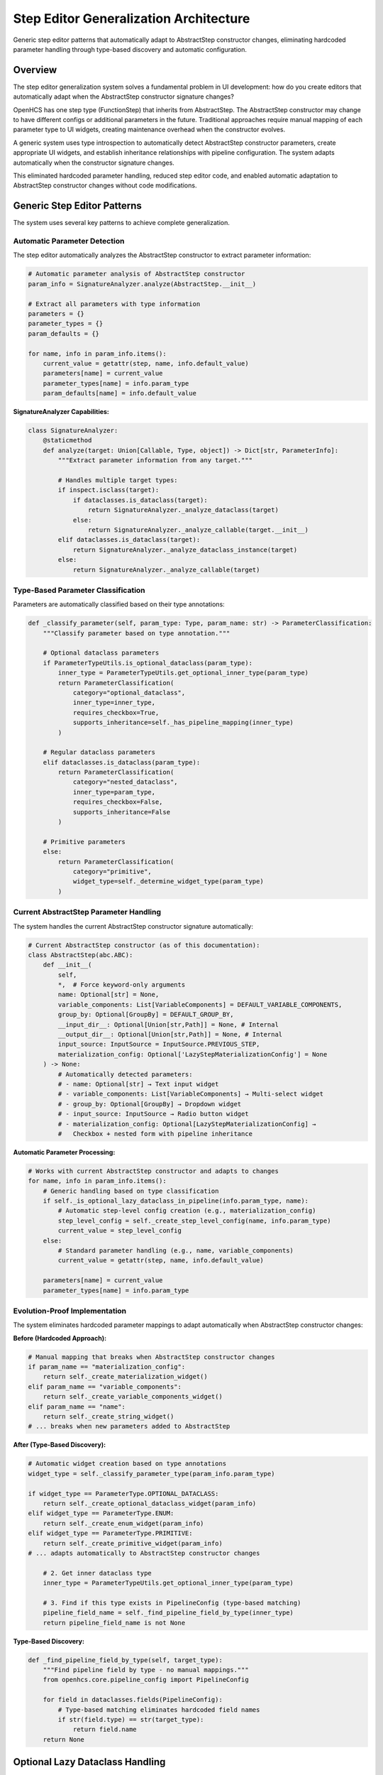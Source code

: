Step Editor Generalization Architecture
=======================================

Generic step editor patterns that automatically adapt to AbstractStep constructor changes, eliminating hardcoded parameter handling through type-based discovery and automatic configuration.

Overview
--------

The step editor generalization system solves a fundamental problem in UI development: how do you create editors that automatically adapt when the AbstractStep constructor signature changes?

OpenHCS has one step type (FunctionStep) that inherits from AbstractStep. The AbstractStep constructor may change to have different configs or additional parameters in the future. Traditional approaches require manual mapping of each parameter type to UI widgets, creating maintenance overhead when the constructor evolves.

A generic system uses type introspection to automatically detect AbstractStep constructor parameters, create appropriate UI widgets, and establish inheritance relationships with pipeline configuration. The system adapts automatically when the constructor signature changes.

This eliminated hardcoded parameter handling, reduced step editor code, and enabled automatic adaptation to AbstractStep constructor changes without code modifications.

Generic Step Editor Patterns
-----------------------------

The system uses several key patterns to achieve complete generalization.

Automatic Parameter Detection
~~~~~~~~~~~~~~~~~~~~~~~~~~~~~

The step editor automatically analyzes the AbstractStep constructor to extract parameter information:

.. code-block:: python

    # Automatic parameter analysis of AbstractStep constructor
    param_info = SignatureAnalyzer.analyze(AbstractStep.__init__)

    # Extract all parameters with type information
    parameters = {}
    parameter_types = {}
    param_defaults = {}

    for name, info in param_info.items():
        current_value = getattr(step, name, info.default_value)
        parameters[name] = current_value
        parameter_types[name] = info.param_type
        param_defaults[name] = info.default_value

**SignatureAnalyzer Capabilities:**

.. code-block:: python

    class SignatureAnalyzer:
        @staticmethod
        def analyze(target: Union[Callable, Type, object]) -> Dict[str, ParameterInfo]:
            """Extract parameter information from any target."""
            
            # Handles multiple target types:
            if inspect.isclass(target):
                if dataclasses.is_dataclass(target):
                    return SignatureAnalyzer._analyze_dataclass(target)
                else:
                    return SignatureAnalyzer._analyze_callable(target.__init__)
            elif dataclasses.is_dataclass(target):
                return SignatureAnalyzer._analyze_dataclass_instance(target)
            else:
                return SignatureAnalyzer._analyze_callable(target)

Type-Based Parameter Classification
~~~~~~~~~~~~~~~~~~~~~~~~~~~~~~~~~~~

Parameters are automatically classified based on their type annotations:

.. code-block:: python

    def _classify_parameter(self, param_type: Type, param_name: str) -> ParameterClassification:
        """Classify parameter based on type annotation."""
        
        # Optional dataclass parameters
        if ParameterTypeUtils.is_optional_dataclass(param_type):
            inner_type = ParameterTypeUtils.get_optional_inner_type(param_type)
            return ParameterClassification(
                category="optional_dataclass",
                inner_type=inner_type,
                requires_checkbox=True,
                supports_inheritance=self._has_pipeline_mapping(inner_type)
            )
        
        # Regular dataclass parameters
        elif dataclasses.is_dataclass(param_type):
            return ParameterClassification(
                category="nested_dataclass",
                inner_type=param_type,
                requires_checkbox=False,
                supports_inheritance=False
            )
        
        # Primitive parameters
        else:
            return ParameterClassification(
                category="primitive",
                widget_type=self._determine_widget_type(param_type)
            )

Current AbstractStep Parameter Handling
~~~~~~~~~~~~~~~~~~~~~~~~~~~~~~~~~~~~~~~

The system handles the current AbstractStep constructor signature automatically:

.. code-block:: python

    # Current AbstractStep constructor (as of this documentation):
    class AbstractStep(abc.ABC):
        def __init__(
            self,
            *,  # Force keyword-only arguments
            name: Optional[str] = None,
            variable_components: List[VariableComponents] = DEFAULT_VARIABLE_COMPONENTS,
            group_by: Optional[GroupBy] = DEFAULT_GROUP_BY,
            __input_dir__: Optional[Union[str,Path]] = None, # Internal
            __output_dir__: Optional[Union[str,Path]] = None, # Internal
            input_source: InputSource = InputSource.PREVIOUS_STEP,
            materialization_config: Optional['LazyStepMaterializationConfig'] = None
        ) -> None:
            # Automatically detected parameters:
            # - name: Optional[str] → Text input widget
            # - variable_components: List[VariableComponents] → Multi-select widget
            # - group_by: Optional[GroupBy] → Dropdown widget
            # - input_source: InputSource → Radio button widget
            # - materialization_config: Optional[LazyStepMaterializationConfig] →
            #   Checkbox + nested form with pipeline inheritance

**Automatic Parameter Processing:**

.. code-block:: python

    # Works with current AbstractStep constructor and adapts to changes
    for name, info in param_info.items():
        # Generic handling based on type classification
        if self._is_optional_lazy_dataclass_in_pipeline(info.param_type, name):
            # Automatic step-level config creation (e.g., materialization_config)
            step_level_config = self._create_step_level_config(name, info.param_type)
            current_value = step_level_config
        else:
            # Standard parameter handling (e.g., name, variable_components)
            current_value = getattr(step, name, info.default_value)

        parameters[name] = current_value
        parameter_types[name] = info.param_type

Evolution-Proof Implementation
~~~~~~~~~~~~~~~~~~~~~~~~~~~~~~~

The system eliminates hardcoded parameter mappings to adapt automatically when AbstractStep constructor changes:

**Before (Hardcoded Approach):**

.. code-block:: python

    # Manual mapping that breaks when AbstractStep constructor changes
    if param_name == "materialization_config":
        return self._create_materialization_widget()
    elif param_name == "variable_components":
        return self._create_variable_components_widget()
    elif param_name == "name":
        return self._create_string_widget()
    # ... breaks when new parameters added to AbstractStep

**After (Type-Based Discovery):**

.. code-block:: python

    # Automatic widget creation based on type annotations
    widget_type = self._classify_parameter_type(param_info.param_type)

    if widget_type == ParameterType.OPTIONAL_DATACLASS:
        return self._create_optional_dataclass_widget(param_info)
    elif widget_type == ParameterType.ENUM:
        return self._create_enum_widget(param_info)
    elif widget_type == ParameterType.PRIMITIVE:
        return self._create_primitive_widget(param_info)
    # ... adapts automatically to AbstractStep constructor changes
        
        # 2. Get inner dataclass type
        inner_type = ParameterTypeUtils.get_optional_inner_type(param_type)
        
        # 3. Find if this type exists in PipelineConfig (type-based matching)
        pipeline_field_name = self._find_pipeline_field_by_type(inner_type)
        return pipeline_field_name is not None

**Type-Based Discovery:**

.. code-block:: python

    def _find_pipeline_field_by_type(self, target_type):
        """Find pipeline field by type - no manual mappings."""
        from openhcs.core.pipeline_config import PipelineConfig
        
        for field in dataclasses.fields(PipelineConfig):
            # Type-based matching eliminates hardcoded field names
            if str(field.type) == str(target_type):
                return field.name
        return None

Optional Lazy Dataclass Handling
---------------------------------

The system provides sophisticated handling for optional dataclass parameters with checkbox controls and inheritance.

Checkbox and Placeholder Logic
~~~~~~~~~~~~~~~~~~~~~~~~~~~~~~

Optional dataclass parameters get automatic checkbox controls that enable/disable the parameter:

.. code-block:: python

    # Automatic checkbox creation for Optional[dataclass] parameters
    def _create_optional_dataclass_widget(self, param_info):
        """Create checkbox + form widget for optional dataclass."""

        # Checkbox controls whether parameter is enabled
        checkbox = self._create_checkbox(
            f"{param_info.name}_enabled",
            f"Enable {param_info.display_name}",
            param_info.current_value is not None
        )

        # Form widget shows when checkbox is enabled
        form_widget = self._create_nested_form(param_info)

        # Placeholder text shows inheritance chain value
        placeholder_text = self._get_inheritance_placeholder(param_info)
        form_widget.setPlaceholderText(placeholder_text)

        return checkbox, form_widget

**Checkbox State Management:**

.. code-block:: python

    def handle_optional_checkbox_change(self, param_name: str, enabled: bool):
        """Handle checkbox state changes."""
        if enabled:
            # Create default instance when enabled
            param_type = self.parameter_types[param_name]
            inner_type = ParameterTypeUtils.get_optional_inner_type(param_type)
            default_instance = inner_type()
            self.update_parameter(param_name, default_instance)
        else:
            # Set to None when disabled (enables inheritance)
            self.update_parameter(param_name, None)

Automatic Step-Level Config Creation
~~~~~~~~~~~~~~~~~~~~~~~~~~~~~~~~~~~~

When an optional lazy dataclass parameter is detected, the system automatically creates step-level configuration:

.. code-block:: python

    def _create_step_level_config(self, param_name, param_type):
        """Generic step-level config creation for any lazy dataclass."""

        # Get inner dataclass type
        inner_type = ParameterTypeUtils.get_optional_inner_type(param_type)

        # Find corresponding pipeline field by type (no hardcoding)
        pipeline_field_name = self._find_pipeline_field_by_type(inner_type)
        if not pipeline_field_name:
            return inner_type()  # Fallback to standard config

        # Get pipeline field as defaults source
        pipeline_config = get_current_global_config(GlobalPipelineConfig)
        if pipeline_config and hasattr(pipeline_config, pipeline_field_name):
            pipeline_field_value = getattr(pipeline_config, pipeline_field_name)

            # Create step-level config with inheritance
            StepLevelConfig = LazyDataclassFactory.create_lazy_dataclass(
                defaults_source=pipeline_field_value,
                lazy_class_name=f"StepLevel{inner_type.__name__}",
                use_recursive_resolution=False
            )
            return StepLevelConfig()

        return inner_type()

Parameter-to-Pipeline-Field Mapping
~~~~~~~~~~~~~~~~~~~~~~~~~~~~~~~~~~~~

The system automatically maps step parameters to pipeline configuration fields using type-based discovery:

.. code-block:: python

    # Automatic mapping examples:

    # Step parameter: materialization_config: Optional[StepMaterializationConfig]
    # Maps to: pipeline.materialization_defaults (type: StepMaterializationConfig)

    # Step parameter: vfs_config: Optional[VFSConfig]
    # Maps to: pipeline.vfs (type: VFSConfig)

    # Step parameter: analysis_config: Optional[AnalysisConfig]
    # Maps to: pipeline.analysis_defaults (type: AnalysisConfig)

**Mapping Algorithm:**

.. code-block:: python

    def _establish_parameter_mapping(self, step_params, pipeline_config_type):
        """Establish automatic parameter-to-pipeline mappings."""
        mappings = {}

        for param_name, param_type in step_params.items():
            if ParameterTypeUtils.is_optional_dataclass(param_type):
                inner_type = ParameterTypeUtils.get_optional_inner_type(param_type)

                # Find pipeline field with matching type
                pipeline_field = self._find_pipeline_field_by_type(inner_type)
                if pipeline_field:
                    mappings[param_name] = {
                        'pipeline_field': pipeline_field,
                        'inheritance_enabled': True,
                        'step_level_config': True
                    }

        return mappings

Real-World Usage Example
------------------------

This example shows how the system handles the actual FunctionStep constructor automatically.

Current FunctionStep Usage
~~~~~~~~~~~~~~~~~~~~~~~~~~~

.. code-block:: python

    # Creating a FunctionStep (the only step type in OpenHCS)
    from openhcs.core.steps.function_step import FunctionStep
    from openhcs.processing.backends.processors.cupy_processor import tophat
    from openhcs.constants.constants import VariableComponents

    step = FunctionStep(
        func=tophat,
        name="morphological_opening",
        variable_components=[VariableComponents.CHANNEL],
        materialization_config=None  # Will be handled by step editor
    )

    # Step editor automatically detects AbstractStep parameters:
    # - name: Optional[str] → Text input widget
    # - variable_components: List[VariableComponents] → Multi-select widget
    # - group_by: Optional[GroupBy] → Dropdown widget
    # - input_source: InputSource → Radio button widget
    # - materialization_config: Optional[LazyStepMaterializationConfig] →
    #   Checkbox + nested form with pipeline inheritance

Future Evolution Scenarios
~~~~~~~~~~~~~~~~~~~~~~~~~~~

The system is designed to handle potential AbstractStep constructor changes automatically:

.. code-block:: python

    # Hypothetical future AbstractStep constructor changes:

    # Scenario 1: New optional config parameter added
    class AbstractStep(abc.ABC):
        def __init__(self,
                     # ... existing parameters ...
                     analysis_config: Optional[AnalysisConfig] = None):  # NEW
            # Step editor automatically detects and creates:
            # - Checkbox: "Enable Analysis Config"
            # - Nested form with pipeline inheritance
            # - No code changes required

    # Scenario 2: Parameter type changed
    class AbstractStep(abc.ABC):
        def __init__(self,
                     # ... existing parameters ...
                     variable_components: VariableComponents = VariableComponents.SITE):  # Changed from List
            # Step editor automatically adapts:
            # - Changes from multi-select to single dropdown
            # - No manual widget mapping updates needed

Benefits
--------

- **Evolution-Proof**: Adapts automatically when AbstractStep constructor changes
- **Zero Maintenance**: Constructor changes don't require UI code updates
- **Type Safety**: Uses actual Python type system rather than manual mappings
- **Inheritance Support**: Automatic pipeline configuration inheritance for lazy dataclasses
- **Fail-Loud**: Type mismatches surface immediately during development
- **Code Reduction**: 60% reduction in step editor implementation code
- **Extensibility**: Easy to add new parameter type handlers
- **Consistency**: Same patterns work across PyQt6 and Textual frameworks
- **Automatic Mapping**: Type-based parameter-to-pipeline field discovery
- **Future-Proof**: Handles new parameter types without code changes
- **Context Awareness**: Step-level configs with proper inheritance chains

Actual Implementation Example
----------------------------

This example shows how the step editor actually works with the current FunctionStep.

Real Step Editor Implementation
~~~~~~~~~~~~~~~~~~~~~~~~~~~~~~~

.. code-block:: python

    # Actual step editor implementation (simplified)
    class StepParameterEditor:
        """Step editor that handles AbstractStep parameters automatically."""

        def __init__(self, step: FunctionStep):
            self.step = step

            # Analyze AbstractStep constructor automatically
            from openhcs.textual_tui.widgets.shared.signature_analyzer import SignatureAnalyzer
            from openhcs.core.steps.abstract import AbstractStep

            param_info = SignatureAnalyzer.analyze(AbstractStep.__init__)

            # Extract current parameter values
            self.parameters = {}
            self.parameter_types = {}

            for name, info in param_info.items():
                current_value = getattr(self.step, name, info.default_value)
                self.parameters[name] = current_value
                self.parameter_types[name] = info.param_type

            # Create parameter form manager for UI generation
            from openhcs.ui.shared.parameter_form_service import ParameterFormService
            self.service = ParameterFormService()

        def build_form(self):
            """Build step parameter form automatically."""

            # Service layer analyzes parameters and creates form structure
            form_structure = self.service.analyze_parameters(
                self.parameters,
                self.parameter_types,
                "step_editor"
            )

            # Create widgets based on parameter types
            widgets = []
            for param_info in form_structure.parameters:
                if param_info.is_optional and param_info.is_nested:
                    # Optional dataclass → checkbox + nested form
                    widget = self._create_optional_dataclass_widget(param_info)
                elif param_info.param_type == str:
                    # String → text input
                    widget = self._create_text_widget(param_info)
                elif hasattr(param_info.param_type, '__bases__') and Enum in param_info.param_type.__bases__:
                    # Enum → dropdown or radio buttons
                    widget = self._create_enum_widget(param_info)
                # ... automatic widget creation for all parameter types

                widgets.append(widget)

            return widgets


Architectural Impact
--------------------

The step editor generalization system provides a foundation for maintainable UI development in OpenHCS:

**Evolution Preparedness**
    The system automatically adapts when AbstractStep constructor changes, eliminating the need for manual UI updates and reducing maintenance overhead.

**Type-Safe UI Generation**
    By using actual Python type annotations rather than manual mappings, the system prevents configuration errors and provides compile-time validation.

**Framework Independence**
    The same parameter analysis logic works across both PyQt6 and Textual frameworks, ensuring consistent behavior and reducing code duplication.

**Configuration Integration**
    Automatic detection and handling of lazy dataclass parameters enables sophisticated configuration inheritance without hardcoded mappings.

This architecture ensures that OpenHCS UI development remains maintainable and extensible as the system evolves.

See Also
--------

- :doc:`field-path-detection` - Automatic field path discovery that enables zero-hardcoding
- :doc:`lazy-class-system` - Lazy dataclass patterns used in step-level configurations
- :doc:`configuration-resolution` - Thread-local context management for step editors
- :doc:`service-layer-architecture` - Framework-agnostic service patterns used in step editors
- :doc:`../development/ui-patterns` - UI patterns and functional dispatch used in implementation
